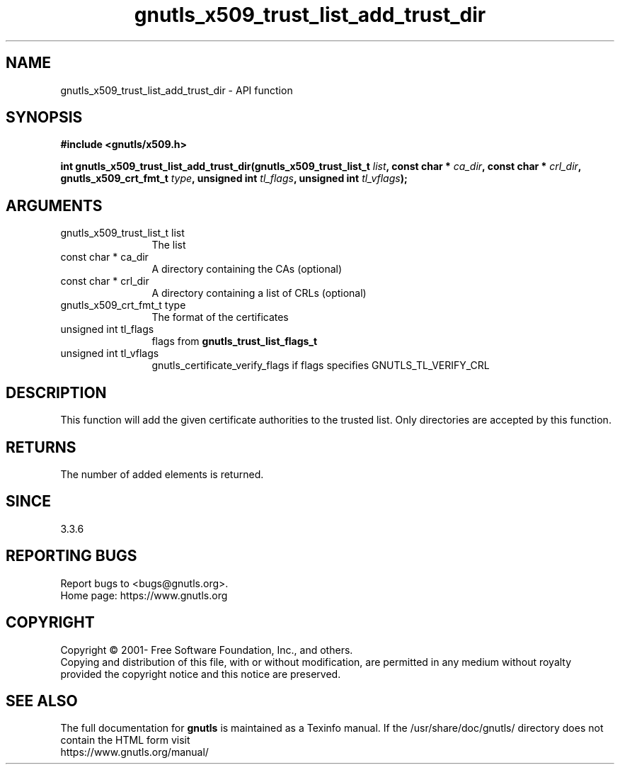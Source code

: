 .\" DO NOT MODIFY THIS FILE!  It was generated by gdoc.
.TH "gnutls_x509_trust_list_add_trust_dir" 3 "3.7.8" "gnutls" "gnutls"
.SH NAME
gnutls_x509_trust_list_add_trust_dir \- API function
.SH SYNOPSIS
.B #include <gnutls/x509.h>
.sp
.BI "int gnutls_x509_trust_list_add_trust_dir(gnutls_x509_trust_list_t " list ", const char * " ca_dir ", const char * " crl_dir ", gnutls_x509_crt_fmt_t " type ", unsigned int " tl_flags ", unsigned int " tl_vflags ");"
.SH ARGUMENTS
.IP "gnutls_x509_trust_list_t list" 12
The list
.IP "const char * ca_dir" 12
A directory containing the CAs (optional)
.IP "const char * crl_dir" 12
A directory containing a list of CRLs (optional)
.IP "gnutls_x509_crt_fmt_t type" 12
The format of the certificates
.IP "unsigned int tl_flags" 12
flags from \fBgnutls_trust_list_flags_t\fP
.IP "unsigned int tl_vflags" 12
gnutls_certificate_verify_flags if flags specifies GNUTLS_TL_VERIFY_CRL
.SH "DESCRIPTION"
This function will add the given certificate authorities
to the trusted list. Only directories are accepted by
this function.
.SH "RETURNS"
The number of added elements is returned.
.SH "SINCE"
3.3.6
.SH "REPORTING BUGS"
Report bugs to <bugs@gnutls.org>.
.br
Home page: https://www.gnutls.org

.SH COPYRIGHT
Copyright \(co 2001- Free Software Foundation, Inc., and others.
.br
Copying and distribution of this file, with or without modification,
are permitted in any medium without royalty provided the copyright
notice and this notice are preserved.
.SH "SEE ALSO"
The full documentation for
.B gnutls
is maintained as a Texinfo manual.
If the /usr/share/doc/gnutls/
directory does not contain the HTML form visit
.B
.IP https://www.gnutls.org/manual/
.PP
